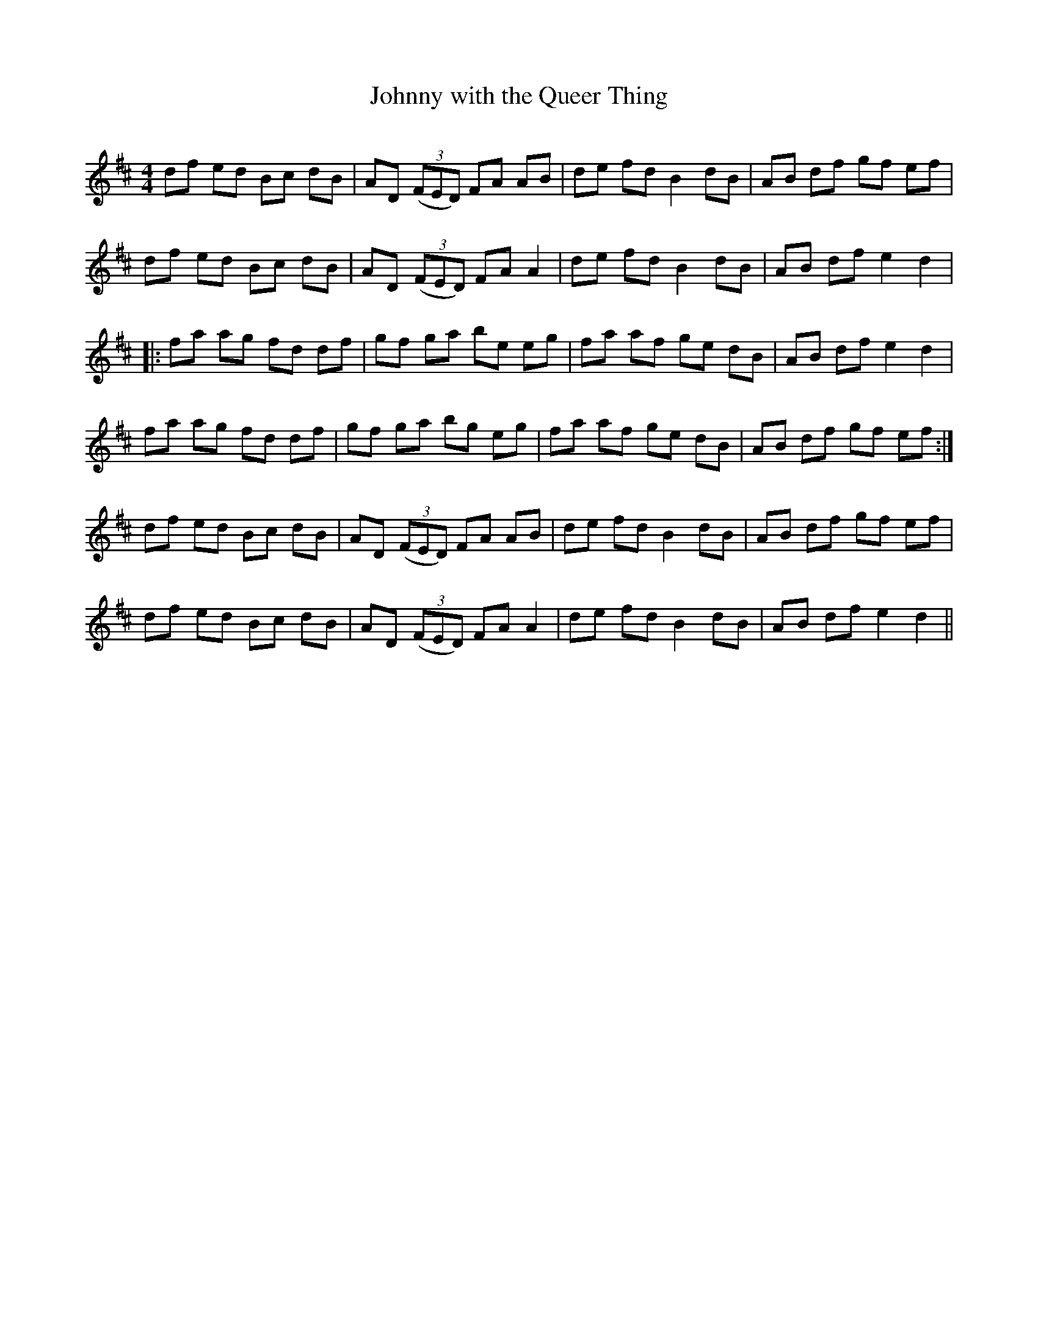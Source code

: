 X:1
T: Johnny with the Queer Thing
R:Reel
Q: 232
K:D
M:4/4
L:1/8
df ed Bc dB|AD ((3FED) FA AB|de fd B2 dB|AB df gf ef|
df ed Bc dB|AD ((3FED) FA A2|de fd B2 dB|AB df e2 d2|
|:fa ag fd df|gf ga be eg|fa af ge dB|AB df e2 d2|
fa ag fd df|gf ga bg eg|fa af ge dB|AB df gf ef:|
df ed Bc dB|AD ((3FED) FA AB|de fd B2 dB|AB df gf ef|
df ed Bc dB|AD ((3FED) FA A2|de fd B2 dB|AB df e2 d2||
